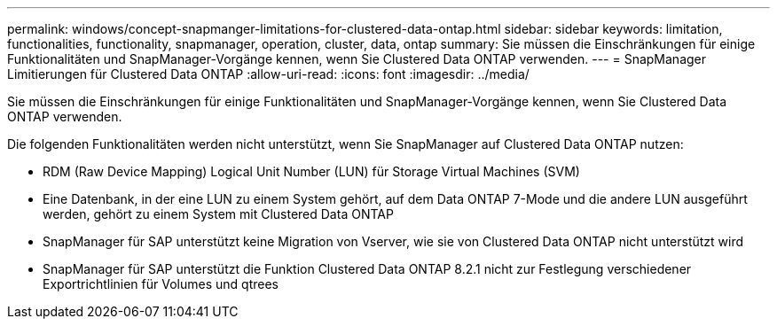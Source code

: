 ---
permalink: windows/concept-snapmanger-limitations-for-clustered-data-ontap.html 
sidebar: sidebar 
keywords: limitation, functionalities, functionality, snapmanager, operation, cluster, data, ontap 
summary: Sie müssen die Einschränkungen für einige Funktionalitäten und SnapManager-Vorgänge kennen, wenn Sie Clustered Data ONTAP verwenden. 
---
= SnapManager Limitierungen für Clustered Data ONTAP
:allow-uri-read: 
:icons: font
:imagesdir: ../media/


[role="lead"]
Sie müssen die Einschränkungen für einige Funktionalitäten und SnapManager-Vorgänge kennen, wenn Sie Clustered Data ONTAP verwenden.

Die folgenden Funktionalitäten werden nicht unterstützt, wenn Sie SnapManager auf Clustered Data ONTAP nutzen:

* RDM (Raw Device Mapping) Logical Unit Number (LUN) für Storage Virtual Machines (SVM)
* Eine Datenbank, in der eine LUN zu einem System gehört, auf dem Data ONTAP 7-Mode und die andere LUN ausgeführt werden, gehört zu einem System mit Clustered Data ONTAP
* SnapManager für SAP unterstützt keine Migration von Vserver, wie sie von Clustered Data ONTAP nicht unterstützt wird
* SnapManager für SAP unterstützt die Funktion Clustered Data ONTAP 8.2.1 nicht zur Festlegung verschiedener Exportrichtlinien für Volumes und qtrees

